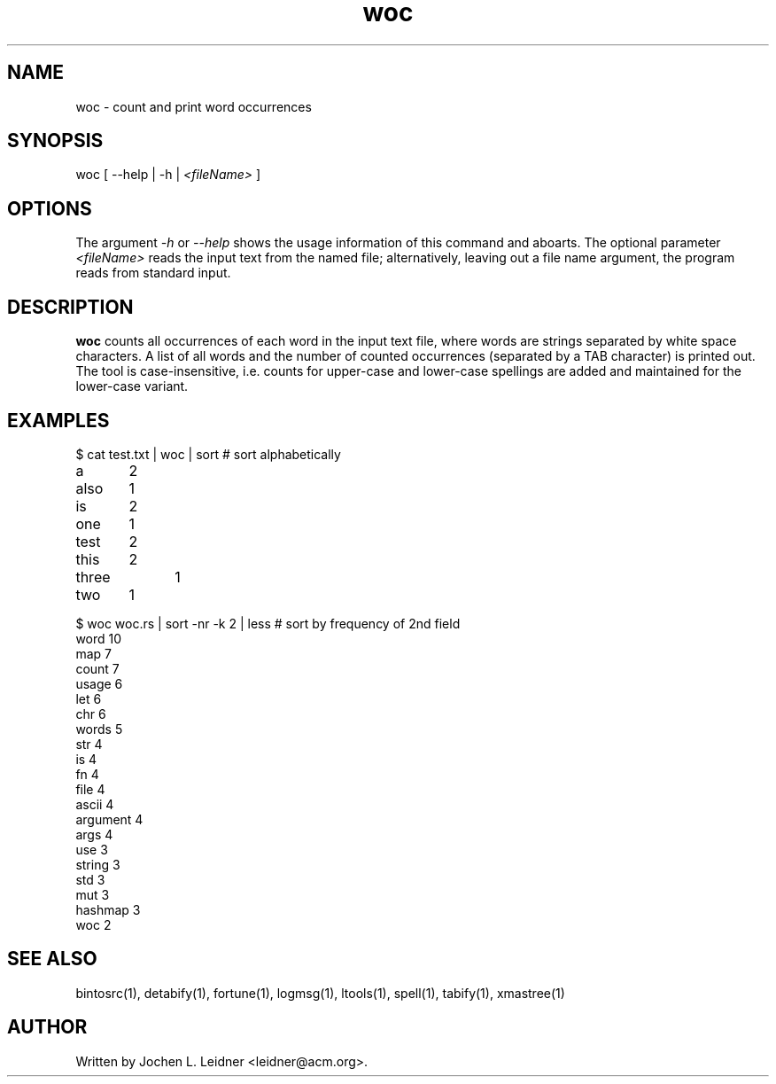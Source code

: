 .TH woc 1 "2021-02-01" "version 1.0.0" "LTools"

.SH NAME
woc - count and print word occurrences

.SH SYNOPSIS
woc [ --help | -h |
.I <fileName>
]

.SH OPTIONS

The argument
.I -h
or
.I --help
shows the usage information of this command and aboarts.
The optional parameter
.I <fileName>
reads the input text from the named file; alternatively,
leaving out a file name argument, the program reads from standard
input.

.SH DESCRIPTION
.B woc
counts all occurrences of each word in the input text file, where
words are strings separated by white space characters. A list of all
words and the number of counted occurrences (separated by a TAB
character) is printed out. The tool is case-insensitive, i.e. counts
for upper-case and lower-case spellings are added and maintained
for the lower-case variant.

.SH EXAMPLES

.nf
$ cat test.txt | woc | sort              # sort alphabetically
a	2
also	1
is	2
one	1
test	2
this	2
three	1
two	1

$ woc woc.rs | sort -nr -k 2 | less   # sort by frequency of 2nd field
word    10
map     7
count   7
usage   6
let     6
chr     6
words   5
str     4
is      4
fn      4
file    4
ascii   4
argument        4
args    4
use     3
string  3
std     3
mut     3
hashmap 3
woc     2
...
.fi

.SH SEE ALSO
bintosrc(1), detabify(1), fortune(1), logmsg(1), ltools(1), spell(1), tabify(1), xmastree(1)

.SH AUTHOR
Written by Jochen L. Leidner <leidner@acm.org>.
